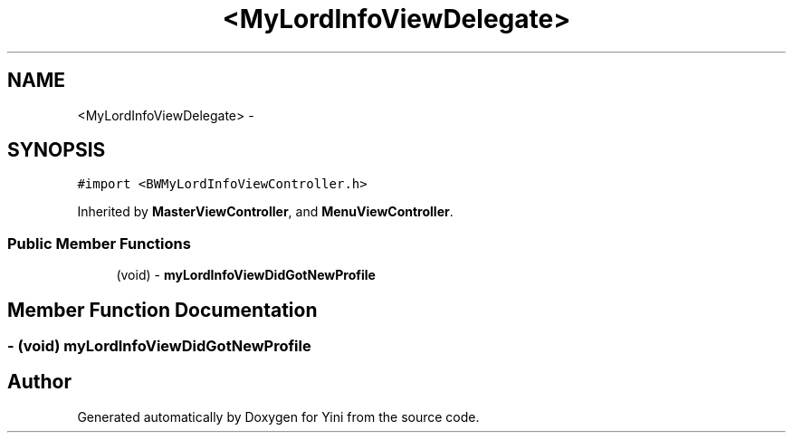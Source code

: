 .TH "<MyLordInfoViewDelegate>" 3 "Thu Aug 9 2012" "Version 1.0" "Yini" \" -*- nroff -*-
.ad l
.nh
.SH NAME
<MyLordInfoViewDelegate> \- 
.SH SYNOPSIS
.br
.PP
.PP
\fC#import <BWMyLordInfoViewController\&.h>\fP
.PP
Inherited by \fBMasterViewController\fP, and \fBMenuViewController\fP\&.
.SS "Public Member Functions"

.in +1c
.ti -1c
.RI "(void) - \fBmyLordInfoViewDidGotNewProfile\fP"
.br
.in -1c
.SH "Member Function Documentation"
.PP 
.SS "- (void) myLordInfoViewDidGotNewProfile "


.SH "Author"
.PP 
Generated automatically by Doxygen for Yini from the source code\&.
